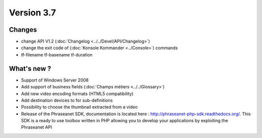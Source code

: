 Version 3.7
===========

Changes
-------

* change API V1.2 (:doc:`Changelog <../../Devel/API/Changelog>`)
* change the exit code of (:doc:`Konsole Kommander <../Console>`) commands
* tf-filename tf-basename tf-duration

What's new ?
------------

* Support of Windows Server 2008
* Add support of business fields (:doc:`Champs métiers <../../Glossary>`)
* Add new video encoding formats (HTML5 compatibility)
* Add destination devices to for sub-definitions
* Possibility to choose the thumbnail extracted from a video
* Release of the Phraseanet SDK, documentation is located here : `http://phraseanet-php-sdk.readthedocs.org/ <http://phraseanet-php-sdk.readthedocs.org/>`_.
  This SDK is a ready to use toolbox written in PHP allowing you to develop your applications by exploiting the Phraseanet API